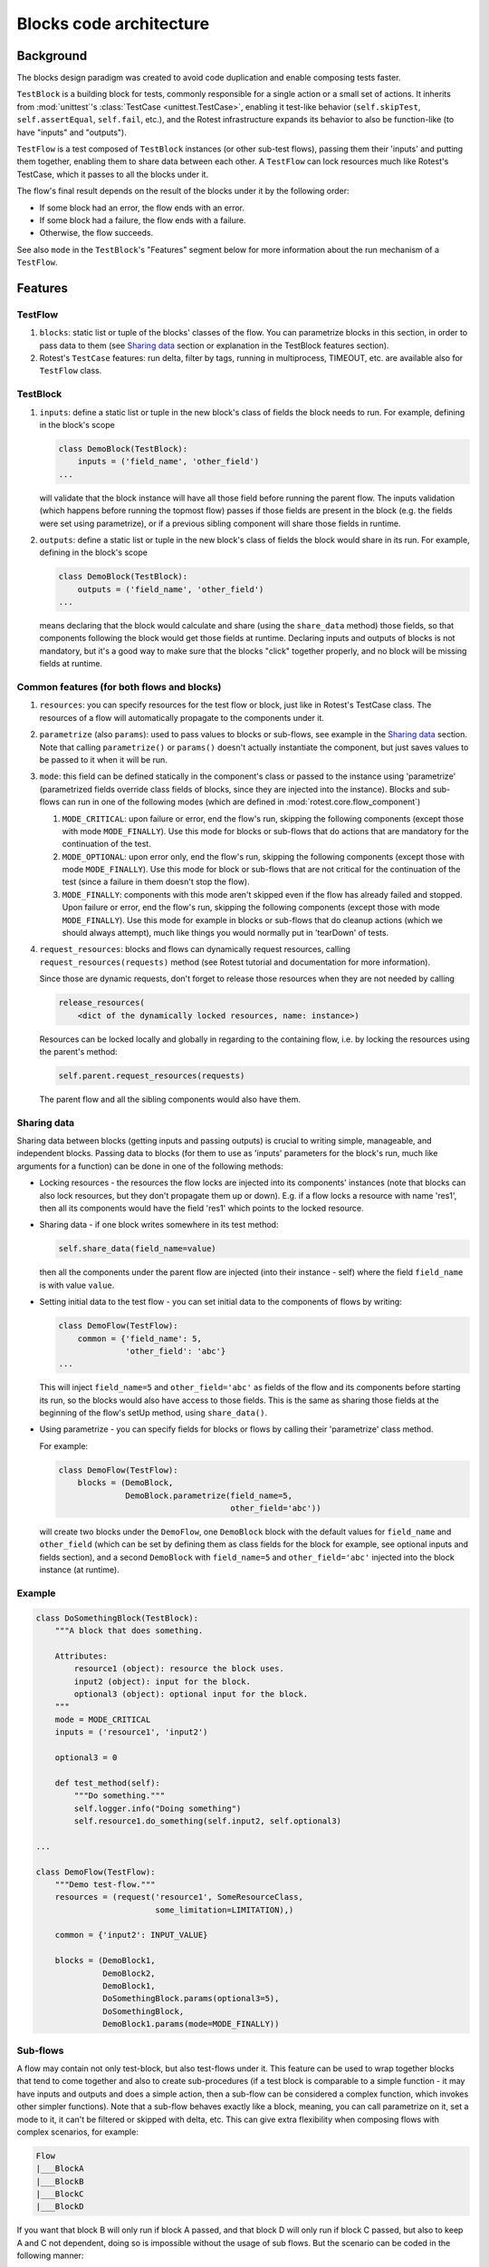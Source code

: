 ========================
Blocks code architecture
========================

Background
==========

The blocks design paradigm was created to avoid code duplication and enable
composing tests faster.

``TestBlock`` is a building block for tests, commonly responsible for a single
action or a small set of actions.
It inherits from :mod:`unittest`'s :class:`TestCase <unittest.TestCase>`,
enabling it test-like behavior (``self.skipTest``, ``self.assertEqual``,
``self.fail``, etc.), and the Rotest infrastructure expands its behavior to
also be function-like (to have "inputs" and "outputs").

``TestFlow`` is a test composed of ``TestBlock`` instances (or other sub-test
flows), passing them their 'inputs' and putting them together, enabling them
to share data between each other.
A ``TestFlow`` can lock resources much like Rotest's TestCase, which it
passes to all the blocks under it.

The flow's final result depends on the result of the blocks under it by the
following order:

* If some block had an error, the flow ends with an error.
* If some block had a failure, the flow ends with a failure.
* Otherwise, the flow succeeds.

See also ``mode`` in the ``TestBlock``'s "Features" segment below for more
information about the run mechanism of a ``TestFlow``.

Features
========

TestFlow
--------

#. ``blocks``: static list or tuple of the blocks' classes of the flow. You
   can parametrize blocks in this section, in order to pass data to them (see
   `Sharing data`_ section or explanation in the TestBlock features section).

#. Rotest's ``TestCase`` features: run delta, filter by tags, running in
   multiprocess, TIMEOUT, etc. are available also for ``TestFlow`` class.

TestBlock
---------

#. ``inputs``: define a static list or tuple in the new block's class of fields
   the block needs to run. For example, defining in the block's scope

   .. code-block:: python

       class DemoBlock(TestBlock):
           inputs = ('field_name', 'other_field')
       ...

   will validate that the block instance will have all those field before
   running the parent flow.
   The inputs validation (which happens before running the topmost flow) passes
   if those fields are present in the block (e.g. the fields were set using
   parametrize), or if a previous sibling component will share those fields in
   runtime.

#. ``outputs``: define a static list or tuple in the new block's class of
   fields the block would share in its run. For example, defining in the
   block's scope

   .. code-block:: python

       class DemoBlock(TestBlock):
           outputs = ('field_name', 'other_field')
       ...

   means declaring that the block would calculate and share (using the
   ``share_data`` method) those fields, so that components following the block
   would get those fields at runtime.
   Declaring inputs and outputs of blocks is not mandatory, but it's a good way
   to make sure that the blocks "click" together properly, and no block will be
   missing fields at runtime.

Common features (for both flows and blocks)
-------------------------------------------

#. ``resources``: you can specify resources for the test flow or block, just
   like in Rotest's TestCase class.
   The resources of a flow will automatically propagate to the components under
   it.

#. ``parametrize`` (also ``params``): used to pass values to blocks or
   sub-flows, see example in the `Sharing data`_ section.
   Note that calling ``parametrize()`` or ``params()`` doesn't actually
   instantiate the component, but just saves values to be passed to it when it
   will be run.

#. ``mode``: this field can be defined statically in the component's class or
   passed to the instance using 'parametrize' (parametrized fields override
   class fields of blocks, since they are injected into the instance).
   Blocks and sub-flows can run in one of the following modes (which are
   defined in :mod:`rotest.core.flow_component`)

   #. ``MODE_CRITICAL``: upon failure or error, end the flow's run, skipping
      the following components (except those with mode ``MODE_FINALLY``).
      Use this mode for blocks or sub-flows that do actions that are mandatory
      for the continuation of the test.
   #. ``MODE_OPTIONAL``: upon error only, end the flow's run, skipping the
      following components (except those with mode ``MODE_FINALLY``). Use this
      mode for block or sub-flows that are not critical for the continuation of
      the test (since a failure in them doesn't stop the flow).
   #. ``MODE_FINALLY``: components with this mode aren't skipped even if the
      flow has already failed and stopped. Upon failure or error, end the
      flow's run, skipping the following components (except those with mode
      ``MODE_FINALLY``).
      Use this mode for example in blocks or sub-flows that do cleanup actions
      (which we should always attempt), much like things you would normally put
      in 'tearDown' of tests.

#. ``request_resources``: blocks and flows can dynamically request resources,
   calling ``request_resources(requests)`` method (see Rotest tutorial and
   documentation for more information).

   Since those are dynamic requests, don't forget to release those resources
   when they are not needed by calling

   .. code-block:: python

       release_resources(
           <dict of the dynamically locked resources, name: instance>)

   Resources can be locked locally and globally in regarding to the containing
   flow, i.e. by locking the resources using the parent's method:

   .. code-block:: python

       self.parent.request_resources(requests)

   The parent flow and all the sibling components would also have them.

Sharing data
------------

Sharing data between blocks (getting inputs and passing outputs) is crucial to
writing simple, manageable, and independent blocks.
Passing data to blocks (for them to use as 'inputs' parameters for the block's
run, much like arguments for a function) can be done in one of the following
methods:

* Locking resources - the resources the flow locks are injected into its
  components' instances (note that blocks can also lock resources, but they
  don't propagate them up or down).
  E.g. if a flow locks a resource with name 'res1', then all its components
  would have the field 'res1' which points to the locked resource.

* Sharing data - if one block writes somewhere in its test method:

  .. code-block:: python

      self.share_data(field_name=value)

  then all the components under the parent flow are injected (into their
  instance - self) where the field ``field_name`` is with value ``value``.

* Setting initial data to the test flow - you can set initial data to the
  components of flows by writing:

  .. code-block:: python

      class DemoFlow(TestFlow):
          common = {'field_name': 5,
                    'other_field': 'abc'}
      ...

  This will inject ``field_name=5`` and ``other_field='abc'`` as fields of the flow and
  its components before starting its run, so the blocks would also have access
  to those fields.
  This is the same as sharing those fields at the beginning of the flow's setUp
  method, using ``share_data()``.

* Using parametrize - you can specify fields for blocks or flows by calling
  their 'parametrize' class method.

  For example:

  .. code-block:: python

      class DemoFlow(TestFlow):
          blocks = (DemoBlock,
                    DemoBlock.parametrize(field_name=5,
                                          other_field='abc'))

  will create two blocks under the ``DemoFlow``, one ``DemoBlock`` block with
  the default values for ``field_name`` and ``other_field`` (which can be set
  by defining them as class fields for the block for example, see optional
  inputs and fields section), and a second ``DemoBlock`` with ``field_name=5``
  and ``other_field='abc'`` injected into the block instance (at runtime).

Example
-------

.. code-block:: python

    class DoSomethingBlock(TestBlock):
        """A block that does something.

        Attributes:
            resource1 (object): resource the block uses.
            input2 (object): input for the block.
            optional3 (object): optional input for the block.
        """
        mode = MODE_CRITICAL
        inputs = ('resource1', 'input2')

        optional3 = 0

        def test_method(self):
            """Do something."""
            self.logger.info("Doing something")
            self.resource1.do_something(self.input2, self.optional3)

    ...

    class DemoFlow(TestFlow):
        """Demo test-flow."""
        resources = (request('resource1', SomeResourceClass,
                             some_limitation=LIMITATION),)

        common = {'input2': INPUT_VALUE}

        blocks = (DemoBlock1,
                  DemoBlock2,
                  DemoBlock1,
                  DoSomethingBlock.params(optional3=5),
                  DoSomethingBlock,
                  DemoBlock1.params(mode=MODE_FINALLY))

Sub-flows
---------

A flow may contain not only test-block, but also test-flows under it. This
feature can be used to wrap together blocks that tend to come together and also
to create sub-procedures (if a test block is comparable to a simple
function - it may have inputs and outputs and does a simple action, then a
sub-flow can be considered a complex function, which invokes other simpler
functions).
Note that a sub-flow behaves exactly like a block, meaning, you can call
parametrize on it, set a mode to it, it can't be filtered or skipped with
delta, etc.
This can give extra flexibility when composing flows with complex scenarios,
for example:

.. code-block:: none

    Flow
    |___BlockA
    |___BlockB
    |___BlockC
    |___BlockD

If you want that block B will only run if block A passed, and that block D will
only run if block C passed, but also to keep A and C not dependent, doing so is
impossible without the usage of sub flows.
But the scenario can be coded in the following manner:

.. code-block:: none

    Flow
    |___SubFlow1 (mode optional)
        |___BlockA (mode critical)
        |___BlockB (mode critical)
    |___SubFlow2 (mode optional)
        |___BlockC (mode critical)
        |___BlockD (mode critical)

Anonymous test-flows
--------------------

Sub-flows can be created on-the-spot using the 'create_flow' function, to avoid
defining classes.
The functions gets the following arguments:

* ``blocks`` - list of the flow's components.

* ``name`` - name of the flow, default value is "AnonymousTestFlow", but it's
  recommended to override it.

* ``mode`` - mode of the new flow.
  Either ``MODE_CRITICAL``, ``MODE_OPTIONAL`` or ``MODE_FINALLY``. Default is
  ``MODE_CRITICAL``.

* ``common`` - dict of initial fields and values for the new flow, same as the
  class variable 'common', default is empty dict.

.. code-block:: python

    from rotest.core.flow import TestFlow, create_flow

    class DemoFlow(TestFlow):
        """Demo test-flow."""
        resources = (request('resource1', SomeResourceClass,
                             some_limitation=LIMITATION),)

        blocks = (DemoBlock1,
                  DemoBlock2,
                  DemoBlock1,
                  create_flow(name="TestSomethingFlow",
                              common={"input2": "value1"}
                              mode=MODE_OPTIONAL,
                              blocks=[DoSomethingBlock,
                                      DoSomethingBlock.params(optional3=5)]),
                  create_flow(name="TestSomethingFlow",
                              common={"input2": "value2"}
                              mode=MODE_OPTIONAL,
                              blocks=[DoSomethingBlock,
                                      DoSomethingBlock.params(optional3=5)]),
                  DemoBlock1.params(mode=MODE_FINALLY))


Optional inputs and fields
--------------------------

Mainly for convenience purposes, we sometimes want to have default values for
fields of blocks (inputs), just like we want default values for functions'
arguments.
Doing so is possible using the fact that passing inputs to blocks is done by
injecting fields into their instance.
For example:

.. code-block:: python

    class DemoBlock(TestBlock):
        """Demo block.

        Attributes:
            argument1 (number): block's first argument.
            argument2 (number): block's second argument.
            argument3 (number): block's third argument.
        """
        mode = MODE_CRITICAL
        inputs = ('argument1', 'argument2', 'argument3')

        argument2 = 0  # Setting default value to 0
        argument3 = 1  # Setting default value to 1

        def test_method(self):
            ...

Defining the block so is equivalent to defining the following function:

.. code-block:: python

    def DemoBlock(argument1, argument2=0, argument3=1):
        ...

Doing so, means that you wouldn't have to pass values to the block for the
parameters 'argument2' and 'argument3' (on ways of passing values to block's
parameters, see the `Sharing data`_ section), meaning that all the following
instantiations wouldn't raise an error due to input validation:

.. code-block:: python

    DemoBlock.params(argument1=5)  # arguments = 5,0,1
    DemoBlock.params(argument1=5,argument2=3)  # arguments = 5,3,1
    DemoBlock.params(argument1=5,argument3=4)  # arguments = 5,0,4
    DemoBlock.params(argument1=5,argument2=3,argument3=6)  # arguments = 5,3,6
